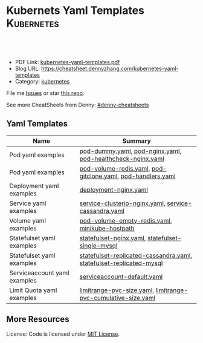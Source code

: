 * Kubernets Yaml Templates                                       :Kubernetes:
:PROPERTIES:
:type:     kubernetes
:export_file_name: kubernetes-yaml-templates.pdf
:END:

#+BEGIN_HTML
<a href="https://github.com/dennyzhang/kubernetes-yaml-templates"><img align="right" width="200" height="183" src="https://www.dennyzhang.com/wp-content/uploads/denny/watermark/github.png" /></a>
<div id="the whole thing" style="overflow: hidden;">
<div style="float: left; padding: 5px"> <a href="https://www.linkedin.com/in/dennyzhang001"><img src="https://www.dennyzhang.com/wp-content/uploads/sns/linkedin.png" alt="linkedin" /></a></div>
<div style="float: left; padding: 5px"><a href="https://github.com/dennyzhang"><img src="https://www.dennyzhang.com/wp-content/uploads/sns/github.png" alt="github" /></a></div>
<div style="float: left; padding: 5px"><a href="https://www.dennyzhang.com/slack" target="_blank" rel="nofollow"><img src="https://slack.dennyzhang.com/badge.svg" alt="slack"/></a></div>
</div>

<br/><br/>
<a href="http://makeapullrequest.com" target="_blank" rel="nofollow"><img src="https://img.shields.io/badge/PRs-welcome-brightgreen.svg" alt="PRs Welcome"/></a>
#+END_HTML

- PDF Link: [[https://github.com/dennyzhang/kubernetes-yaml-templates/blob/master/kubernetes-yaml-templates.pdf][kubernetes-yaml-templates.pdf]]
- Blog URL: https://cheatsheet.dennyzhang.com/kubernetes-yaml-templates
- Category: [[https://cheatsheet.dennyzhang.com/category/kubernetes/][kubernetes]]


File me [[https://github.com/dennyzhang/kubernetes-yaml-templates/issues][Issues]] or star [[https://github.com/DennyZhang/kubernetes-yaml-templates][this repo]].

See more CheatSheets from Denny: [[https://github.com/topics/denny-cheatsheets][#denny-cheatsheets]]
** Yaml Templates
| Name                         | Summary                                                             |
|------------------------------+---------------------------------------------------------------------|
| Pod yaml examples            | [[https://github.com/dennyzhang/kubernetes-yaml-templates/blob/master/pod-dummy.yaml][pod-dummy.yaml]], [[https://github.com/dennyzhang/kubernetes-yaml-templates/blob/master/pod-nginx.yaml][pod-nginx.yaml]],  [[https://github.com/dennyzhang/kubernetes-yaml-templates/blob/master/pod-healthcheck-nginx.yaml][pod-healthcheck-nginx.yaml]]         |
| Pod yaml examples            | [[https://github.com/dennyzhang/kubernetes-yaml-templates/blob/master/pod-volume-redis.yaml][pod-volume-redis.yaml]], [[https://github.com/dennyzhang/kubernetes-yaml-templates/blob/master/pod-gitclone.yaml][pod-gitclone.yaml]], [[https://github.com/dennyzhang/kubernetes-yaml-templates/blob/master/pod-handlers.yaml][pod-handlers.yaml]]         |
| Deployment yaml examples     | [[https://github.com/dennyzhang/kubernetes-yaml-templates/blob/master/deployment-nginx.yaml][deployment-nginx.yaml]]                                               |
| Service yaml examples        | [[https://github.com/dennyzhang/kubernetes-yaml-templates/blob/master/service-clusterip-nginx.yaml][service-clusterip-nginx.yaml]], [[https://github.com/dennyzhang/kubernetes-yaml-templates/blob/master/service-cassandra.yaml][service-cassandra.yaml]]                |
| Volume yaml examples         | [[https://github.com/dennyzhang/kubernetes-yaml-templates/blob/master/pod-volume-empty-redis.yaml][pod-volume-empty-redis.yaml]], [[https://github.com/dennyzhang/kubernetes-yaml-templates/blob/master/statefulset-replicated-cassandra.yaml][minikube-hostpath]]                      |
| Statefulset yaml examples    | [[https://github.com/dennyzhang/kubernetes-yaml-templates/blob/master/statefulset-nginx.yaml][statefulset-nginx.yaml]], [[https://github.com/dennyzhang/kubernetes-yaml-templates/blob/master/statefulset-single-mysql][statefulset-single-mysql]]                    |
| Statefulset yaml examples    | [[https://github.com/dennyzhang/kubernetes-yaml-templates/blob/master/statefulset-replicated-cassandra.yaml][statefulset-replicated-cassandra.yaml]], [[https://github.com/dennyzhang/kubernetes-yaml-templates/blob/master/statefulset-replicated-mysql][statefulset-replicated-mysql]] |
| Serviceaccount yaml examples | [[https://github.com/dennyzhang/kubernetes-yaml-templates/blob/master/serviceaccount-default.yaml][serviceaccount-default.yaml]]                                         |
| Limit Quota yaml examples    | [[https://github.com/dennyzhang/kubernetes-yaml-templates/blob/master/limitrange-pvc-size.yaml][limitrange-pvc-size.yaml]], [[https://github.com/dennyzhang/kubernetes-yaml-templates/blob/master/limitrange-pvc-cumulative-size.yaml][limitrange-pvc-cumulative-size.yaml]]       |

** More Resources
 License: Code is licensed under [[https://www.dennyzhang.com/wp-content/mit_license.txt][MIT License]].

#+BEGIN_HTML
<a href="https://www.dennyzhang.com"><img align="right" width="201" height="268" src="https://raw.githubusercontent.com/USDevOps/mywechat-slack-group/master/images/denny_201706.png"></a>

<a href="https://www.dennyzhang.com"><img align="right" src="https://raw.githubusercontent.com/USDevOps/mywechat-slack-group/master/images/dns_small.png"></a>
#+END_HTML
* org-mode configuration                                           :noexport:
#+STARTUP: overview customtime noalign logdone showall
#+DESCRIPTION: 
#+KEYWORDS: 
#+LATEX_HEADER: \usepackage[margin=0.6in]{geometry}
#+LaTeX_CLASS_OPTIONS: [8pt]
#+LATEX_HEADER: \usepackage[english]{babel}
#+LATEX_HEADER: \usepackage{lastpage}
#+LATEX_HEADER: \usepackage{fancyhdr}
#+LATEX_HEADER: \pagestyle{fancy}
#+LATEX_HEADER: \fancyhf{}
#+LATEX_HEADER: \rhead{Updated: \today}
#+LATEX_HEADER: \rfoot{\thepage\ of \pageref{LastPage}}
#+LATEX_HEADER: \lfoot{\href{https://github.com/dennyzhang/kubernetes-yaml-templates}{GitHub: https://github.com/dennyzhang/kubernetes-yaml-templates}}
#+LATEX_HEADER: \lhead{\href{https://cheatsheet.dennyzhang.com/kubernetes-yaml-templates}{Blog URL: https://cheatsheet.dennyzhang.com/kubernetes-yaml-templates}}
#+AUTHOR: Denny Zhang
#+EMAIL:  denny@dennyzhang.com
#+TAGS: noexport(n)
#+PRIORITIES: A D C
#+OPTIONS:   H:3 num:t toc:nil \n:nil @:t ::t |:t ^:t -:t f:t *:t <:t
#+OPTIONS:   TeX:t LaTeX:nil skip:nil d:nil todo:t pri:nil tags:not-in-toc
#+EXPORT_EXCLUDE_TAGS: exclude noexport
#+SEQ_TODO: TODO HALF ASSIGN | DONE BYPASS DELEGATE CANCELED DEFERRED
#+LINK_UP:   
#+LINK_HOME: 
